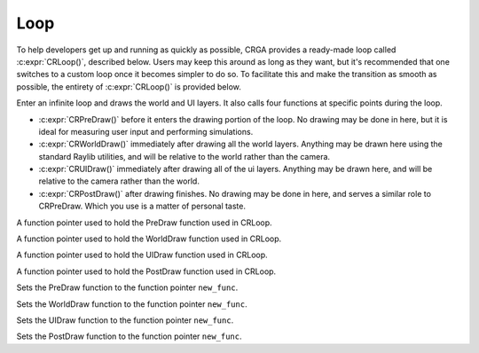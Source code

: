 Loop
====

To help developers get up and running as quickly as possible, CRGA provides a ready-made loop called :c:expr:`CRLoop()`, described below. Users may keep this around as long as they want, but it's recommended that one switches to a custom loop once it becomes simpler to do so. To facilitate this and make the transition as smooth as possible, the entirety of :c:expr:`CRLoop()` is provided below.

.. c:function:: void CRLoop()

Enter an infinite loop and draws the world and UI layers. It also calls four functions at specific points during the loop.

* :c:expr:`CRPreDraw()` before it enters the drawing portion of the loop. No drawing may be done in here, but it is ideal for measuring user input and performing simulations.
* :c:expr:`CRWorldDraw()` immediately after drawing all the world layers. Anything may be drawn here using the standard Raylib utilities, and will be relative to the world rather than the camera.
* :c:expr:`CRUIDraw()` immediately after drawing all of the ui layers. Anything may be drawn here, and will be relative to the camera rather than the world.
* :c:expr:`CRPostDraw()` after drawing finishes. No drawing may be done in here, and serves a similar role to CRPreDraw. Which you use is a matter of personal taste.

.. c:var:: void (*CRPreDraw)()

A function pointer used to hold the PreDraw function used in CRLoop.

.. c:var:: void (*CRWorldDraw)()

A function pointer used to hold the WorldDraw function used in CRLoop.

.. c:var:: void (*CRUIDraw)()

A function pointer used to hold the UIDraw function used in CRLoop.

.. c:var:: void (*CRPostDraw)()

A function pointer used to hold the PostDraw function used in CRLoop.

.. c:function:: void CRSetPreDraw(void (*new_func)())

Sets the PreDraw function to the function pointer ``new_func``.

.. c:function:: void CRSetWorldDraw(void (*new_func)())

Sets the WorldDraw function to the function pointer ``new_func``.

.. c:function:: void CRSetUIDraw(void (*new_func)())

Sets the UIDraw function to the function pointer ``new_func``.

.. c:function:: void CRSetPostDraw(void (*new_func)())

Sets the PostDraw function to the function pointer ``new_func``.
